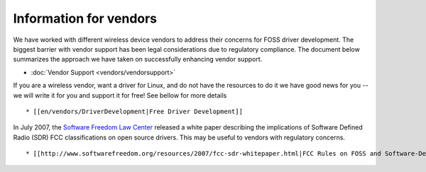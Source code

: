 Information for vendors
-----------------------

We have worked with different wireless device vendors to address their concerns for FOSS driver development. The biggest barrier with vendor support has been legal considerations due to regulatory compliance. The document below summarizes the approach we have taken on successfully enhancing vendor support.

-  :doc:`Vendor Support <vendors/vendorsupport>`

If you are a wireless vendor, want a driver for Linux, and do not have the resources to do it we have good news for you -- we will write it for you and support it for free! See bellow for more details

::

     * [[en/vendors/DriverDevelopment|Free Driver Development]] 

In July 2007, the `Software Freedom Law Center <http://www.softwarefreedom.org>`__ released a white paper describing the implications of Software Defined Radio (SDR) FCC classifications on open source drivers. This may be useful to vendors with regulatory concerns.

::

       * [[http://www.softwarefreedom.org/resources/2007/fcc-sdr-whitepaper.html|FCC Rules on FOSS and Software-Defined Radio]] 
